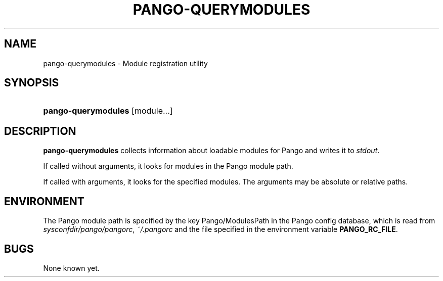 .\"     Title: pango-querymodules
.\"    Author: 
.\" Generator: DocBook XSL Stylesheets v1.73.2 <http://docbook.sf.net/>
.\"      Date: 12/21/2007
.\"    Manual: 
.\"    Source: 
.\"
.TH "PANGO\-QUERYMODULES" "1" "12/21/2007" "" ""
.\" disable hyphenation
.nh
.\" disable justification (adjust text to left margin only)
.ad l
.SH "NAME"
pango-querymodules - Module registration utility
.SH "SYNOPSIS"
.HP 19
\fBpango\-querymodules\fR [module...]
.SH "DESCRIPTION"
.PP

\fBpango\-querymodules\fR
collects information about loadable modules for Pango and writes it to
\fIstdout\fR\.
.PP
If called without arguments, it looks for modules in the Pango module path\.
.PP
If called with arguments, it looks for the specified modules\. The arguments may be absolute or relative paths\.
.SH "ENVIRONMENT"
.PP
The Pango module path is specified by the key
Pango/ModulesPath
in the Pango config database, which is read from
\fI\fIsysconfdir\fR\fR\fI/pango/pangorc\fR,
\fI~/\.pangorc\fR
and the file specified in the environment variable
\fBPANGO_RC_FILE\fR\.
.SH "BUGS"
.PP
None known yet\.
